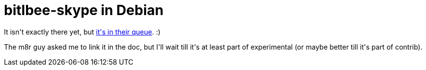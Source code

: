 = bitlbee-skype in Debian

:slug: bitlbee-skype-in-debian
:category: hacking
:tags: en
:date: 2009-04-08T12:46:37Z
++++
<p>It isn't exactly there yet, but <a href="http://ftp-master.debian.org/new/bitlbee-skype_0.7.1-1.html">it's in their queue</a>. :)</p><p>The m8r guy asked me to link it in the doc, but I'll wait till it's at least part of experimental (or maybe better till it's part of contrib).</p>
++++
